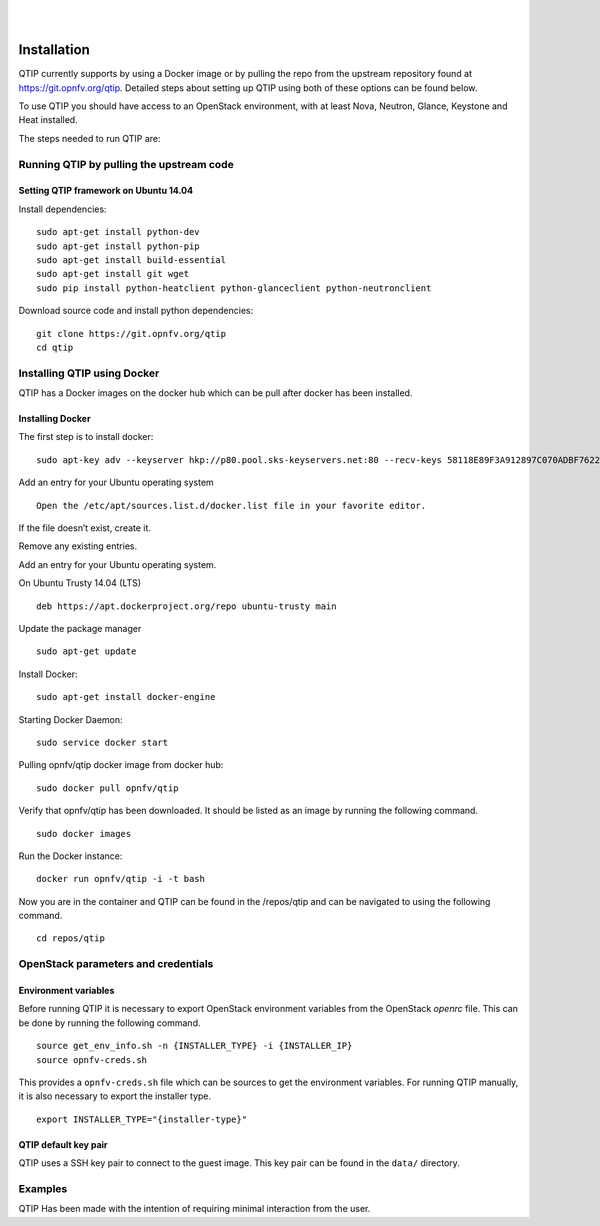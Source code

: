 .. This work is licensed under a Creative Commons Attribution 4.0 International License.
.. http://creativecommons.org/licenses/by/4.0
.. (c) <optionally add copywriters name>


.. two dots create a comment. please leave this logo at the top of each of your rst files.
.. image:: ../etc/opnfv-logo.png
  :height: 40
  :width: 200
  :alt: OPNFV
  :align: left
.. these two pipes are to seperate the logo from the first title

|
|

Installation
==============

QTIP currently supports by using a Docker image or by pulling the repo from the upstream
repository found at https://git.opnfv.org/qtip. Detailed steps about setting up QTIP using both of these options
can be found below.

To use QTIP you should have access to an OpenStack environment,
with at least Nova, Neutron, Glance, Keystone and Heat installed.

The steps needed to run QTIP are:

Running QTIP by pulling the upstream code
-----------------------------------------

.. _install-dependencies:

Setting QTIP framework on Ubuntu 14.04
^^^^^^^^^^^^^^^^^^^^^^^^^^^^^^^^^^^^^^
Install dependencies:
::

  sudo apt-get install python-dev
  sudo apt-get install python-pip
  sudo apt-get install build-essential
  sudo apt-get install git wget
  sudo pip install python-heatclient python-glanceclient python-neutronclient


Download source code and install python dependencies:
::

  git clone https://git.opnfv.org/qtip
  cd qtip

Installing QTIP using Docker
---------------------------------

QTIP has a Docker images on the docker hub which can be pull after docker has been installed.

Installing Docker
^^^^^^^^^^^^^^^^^
The first step is to install docker:
::

  sudo apt-key adv --keyserver hkp://p80.pool.sks-keyservers.net:80 --recv-keys 58118E89F3A912897C070ADBF76221572C52609D


Add an entry for your Ubuntu operating system
::

  Open the /etc/apt/sources.list.d/docker.list file in your favorite editor.

If the file doesn’t exist, create it.

Remove any existing entries.

Add an entry for your Ubuntu operating system.

On Ubuntu Trusty 14.04 (LTS)
::

  deb https://apt.dockerproject.org/repo ubuntu-trusty main

Update the package manager
::

  sudo apt-get update

Install Docker:
::

  sudo apt-get install docker-engine

Starting Docker Daemon:
::

  sudo service docker start

Pulling opnfv/qtip docker image from docker hub:
::

  sudo docker pull opnfv/qtip

Verify that opnfv/qtip has been downloaded. It should be listed as an image by running the following command.
::

  sudo docker images

Run the Docker instance:
::

  docker run opnfv/qtip -i -t bash

Now you are in the container and QTIP can be found in the  /repos/qtip and can be navigated to using the following command.

::

  cd repos/qtip


OpenStack parameters and credentials
------------------------------------


Environment variables
^^^^^^^^^^^^^^^^^^^^^
Before running QTIP it is necessary to export OpenStack environment variables
from the OpenStack *openrc* file. This can be done by running the following command.
::

  source get_env_info.sh -n {INSTALLER_TYPE} -i {INSTALLER_IP}
  source opnfv-creds.sh

This provides a ``opnfv-creds.sh`` file which can be sources to get the environment variables.
For running QTIP manually, it is also necessary to export the installer type. ::

  export INSTALLER_TYPE="{installer-type}"

QTIP  default key pair
^^^^^^^^^^^^^^^^^^^^^^^^^^
QTIP uses a SSH key pair to connect to the guest image. This key pair can
be found in the ``data/`` directory.

Examples
--------
QTIP Has been made with the intention of requiring minimal interaction from the user.

